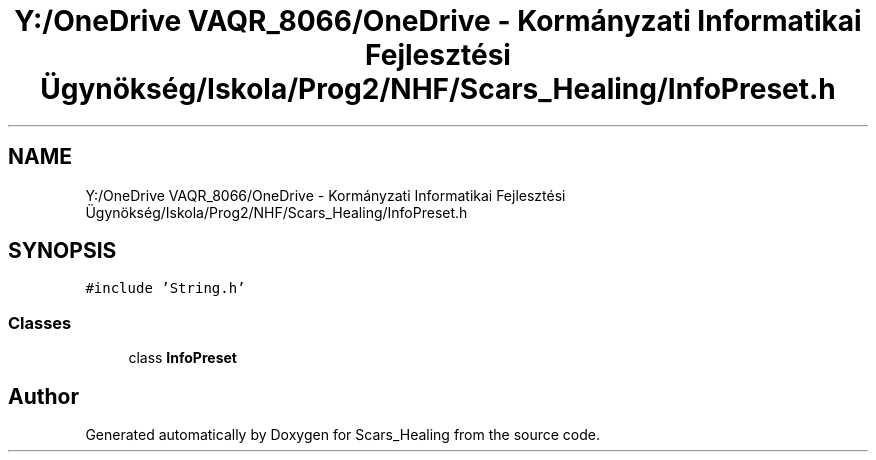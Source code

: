 .TH "Y:/OneDrive VAQR_8066/OneDrive - Kormányzati Informatikai Fejlesztési Ügynökség/Iskola/Prog2/NHF/Scars_Healing/InfoPreset.h" 3 "Sat May 2 2020" "Scars_Healing" \" -*- nroff -*-
.ad l
.nh
.SH NAME
Y:/OneDrive VAQR_8066/OneDrive - Kormányzati Informatikai Fejlesztési Ügynökség/Iskola/Prog2/NHF/Scars_Healing/InfoPreset.h
.SH SYNOPSIS
.br
.PP
\fC#include 'String\&.h'\fP
.br

.SS "Classes"

.in +1c
.ti -1c
.RI "class \fBInfoPreset\fP"
.br
.in -1c
.SH "Author"
.PP 
Generated automatically by Doxygen for Scars_Healing from the source code\&.
